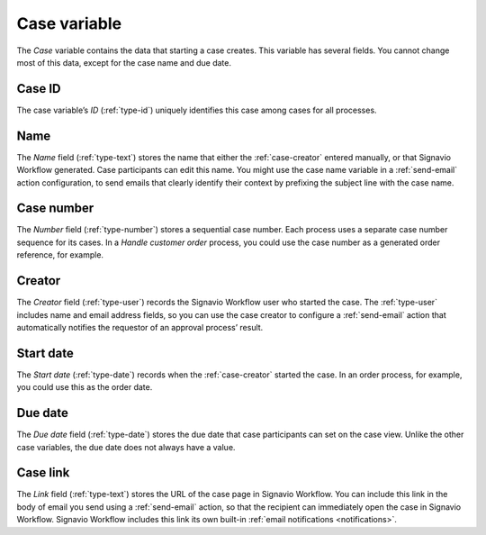 .. _case-variable:

Case variable
-------------

The *Case* variable contains the data that starting a case creates.
This variable has several fields.
You cannot change most of this data, except for the case name and due date.


.. _case-id:

Case ID
^^^^^^^

The case variable’s *ID* (:ref:`type-id`) uniquely identifies this case among cases for all processes.


.. _case-name:

Name
^^^^

The *Name* field (:ref:`type-text`) stores the name that either the :ref:`case-creator` entered manually, or that Signavio Workflow generated.
Case participants can edit this name.
You might use the case name variable in a :ref:`send-email` action configuration, to send emails that clearly identify their context by prefixing the subject line with the case name.


.. _case-number:

Case number
^^^^^^^^^^^

The *Number* field (:ref:`type-number`) stores a sequential case number.
Each process uses a separate case number sequence for its cases.
In a *Handle customer order* process, you could use the case number as a generated order reference, for example.


.. _case-creator:

Creator
^^^^^^^

The *Creator* field (:ref:`type-user`) records the Signavio Workflow user who started the case.
The :ref:`type-user` includes name and email address fields, so you can use the case creator to configure a :ref:`send-email` action that automatically notifies the requestor of an approval process’ result.


.. _case-start-date:

Start date
^^^^^^^^^^

The *Start date* (:ref:`type-date`) records when the :ref:`case-creator` started the case.
In an order process, for example, you could use this as the order date.


.. _case-due-date:

Due date
^^^^^^^^

The *Due date* field (:ref:`type-date`) stores the due date that case participants can set on the case view.
Unlike the other case variables, the due date does not always have a value.


.. _case-link:

Case link
^^^^^^^^^

The *Link* field (:ref:`type-text`) stores the URL of the case page in Signavio Workflow.
You can include this link in the body of email you send using a :ref:`send-email` action, so that the recipient can immediately open the case in Signavio Workflow.
Signavio Workflow includes this link its own built-in :ref:`email notifications <notifications>`.
